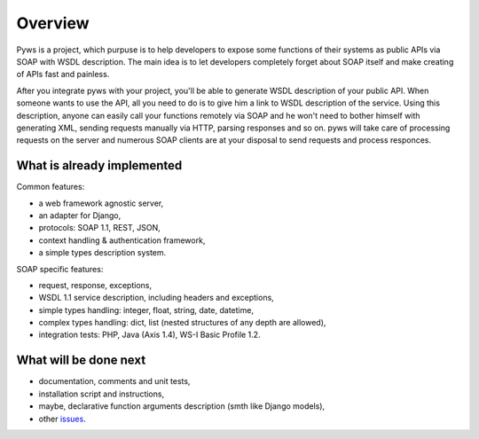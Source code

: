 Overview
========

Pyws is a project, which purpuse is to help developers to expose some functions
of their systems as public APIs via SOAP with WSDL description. The main idea
is to let developers completely forget about SOAP itself and make creating of
APIs fast and painless.

After you integrate pyws with your project, you'll be able to generate WSDL
description of your public API. When someone wants to use the API, all you need
to do is to give him a link to WSDL description of the service. Using this
description, anyone can easily call your functions remotely via SOAP and he
won't need to bother himself with generating XML, sending requests manually
via HTTP, parsing responses and so on. pyws will take care of processing
requests on the server and numerous SOAP clients are at your disposal to send
requests and process responces.


What is already implemented
---------------------------

Common features:

* a web framework agnostic server,
* an adapter for Django,
* protocols: SOAP 1.1, REST, JSON,
* context handling & authentication framework,
* a simple types description system.

SOAP specific features:

* request, response, exceptions,
* WSDL 1.1 service description, including headers and exceptions,
* simple types handling: integer, float, string, date, datetime,
* complex types handling: dict, list (nested structures of any depth are
  allowed),
* integration tests: PHP, Java (Axis 1.4), WS-I Basic Profile 1.2.


What will be done next
----------------------

* documentation, comments and unit tests,
* installation script and instructions,
* maybe, declarative function arguments description (smth like Django models),
* other `issues <https://github.com/stepank/pyws/issues>`_.
